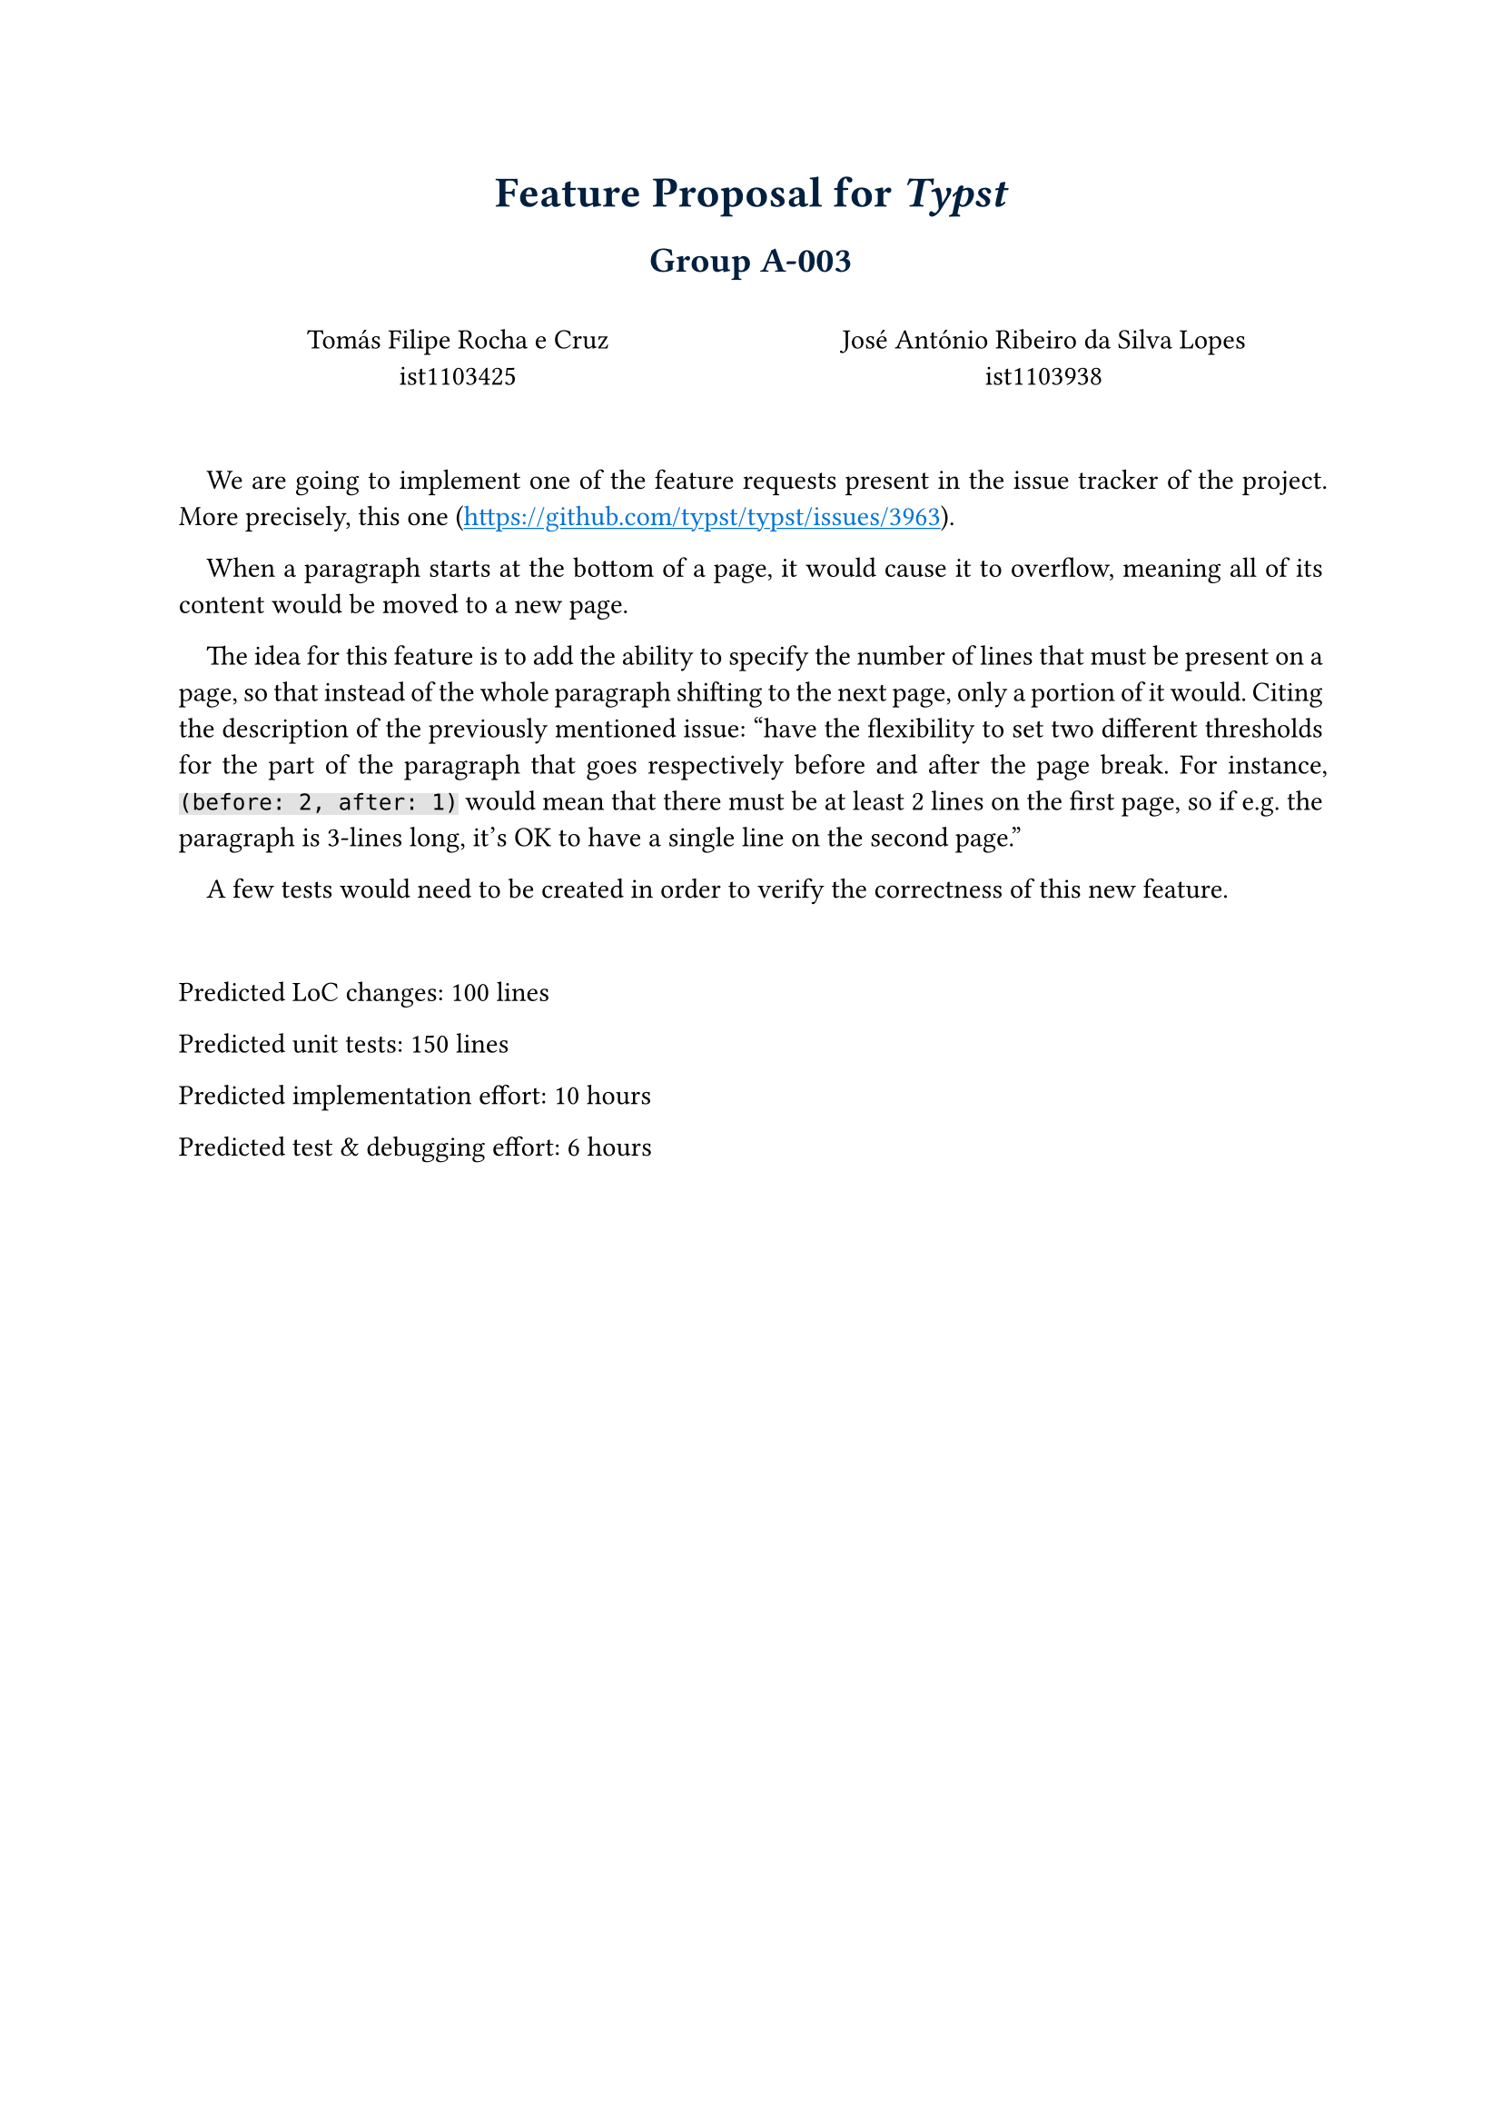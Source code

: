 #show heading: it => {
  if it.level == 1 {
    set text(17pt, navy)
    align(center)[#it]
  } else if it.level == 2 {
    set text(14pt, navy)
    align(center)[#it]
  }
}

#show link: it => {
  set text(blue)
  underline(it)
} 

#set par(justify: true)

= Feature Proposal for _*Typst*_

== Group A-003

\
#box(height: 22pt,
 columns(2, gutter: 11pt)[
   #set par(justify: true)
   #align(center)[
   Tomás Filipe Rocha e Cruz \
   ist1103425
   
   José António Ribeiro da Silva Lopes\
   ist1103938
   ]
 ]
)

#linebreak()

#par(first-line-indent: 1em)[
We are going to implement one of the feature requests present in the issue tracker of the project. 
More precisely, this one (https://github.com/typst/typst/issues/3963).
]

#par(first-line-indent: 1em)[
When a paragraph starts at the bottom of a page, it would cause it to overflow, 
meaning all of its content would be moved to a new page. 

The idea for this feature is to add the ability to specify the number of lines that must be present on a page, so that instead of the whole paragraph shifting to the next page, only a portion of it would. 
Citing the description of the previously mentioned issue: "have the flexibility to set two different thresholds for the part of the paragraph that goes respectively before and after the page break. 
For instance, #highlight(fill: rgb("#2222"), `(before: 2, after: 1)`) would mean that there must be at least 2 lines on the first page, so if e.g. the paragraph is 3-lines long, it's OK to have a single line on the second page." 
]

#par(first-line-indent: 1em)[
A few tests would need to be created in order to verify the correctness of this new feature.
]

\

Predicted LoC changes: 100 lines

Predicted unit tests: 150 lines

Predicted implementation effort: 10 hours

Predicted test & debugging effort: 6 hours
